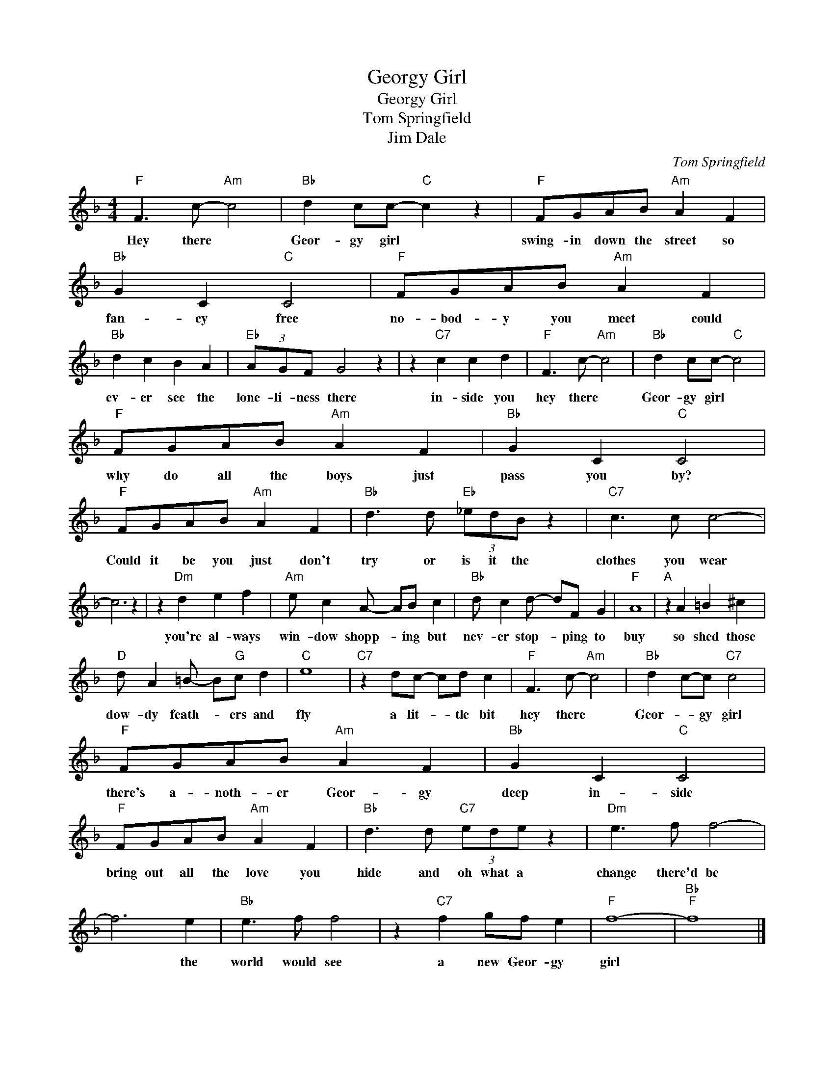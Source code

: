 X:1
T:Georgy Girl
T:Georgy Girl
T:Tom Springfield
T:Jim Dale
C:Tom Springfield
Z:All Rights Reserved
L:1/8
M:4/4
K:F
V:1 treble 
%%MIDI program 4
V:1
"F" F3 c-"Am" c4 |"Bb" d2 cc-"C" c2 z2 |"F" FGAB"Am" A2 F2 |"Bb" G2 C2"C" C4 |"F" FGAB"Am" A2 F2 | %5
w: Hey there *|Geor- gy girl *|swing- in down the street so|fan- cy free|no- bod- y you meet could|
"Bb" d2 c2 B2 A2 |"Eb" (3AGF G4 z2 | z2"C7" c2 c2 d2 |"F" F3 c-"Am" c4 |"Bb" d2 cc-"C" c4 | %10
w: ev- er see the|lone- li- ness there|in- side you|hey there *|Geor- gy girl *|
"F" FGAB"Am" A2 F2 |"Bb" G2 C2"C" C4 |"F" FGAB"Am" A2 F2 |"Bb" d3 d"Eb" (3_edB z2 |"C7" c3 c c4- | %15
w: why do all the boys just|pass you by?|Could it be you just don't|try or is it the|clothes you wear|
 c6 z2 | z2"Dm" d2 e2 f2 |"Am" e c2 A- AB c2 |"Bb" d c2 d- dF G2 |"F" A8 |"A" z2 A2 =B2 ^c2 | %21
w: |you're al- ways|win- dow shopp- * ing but|nev- er stop- * ping to|buy|so shed those|
"D" d A2 =B- B"G"c d2 |"C" e8 |"C7" z2 dc- cd c2 |"F" F3 c-"Am" c4 |"Bb" d2 c-c"C7" c4 | %26
w: dow- dy feath- * ers and|fly|a lit- * tle bit|hey there *|Geor- * gy girl|
"F" FGAB"Am" A2 F2 |"Bb" G2 C2"C" C4 |"F" FGAB"Am" A2 F2 |"Bb" d3 d"C7" (3ede z2 |"Dm" e3 f f4- | %31
w: there's a- noth- er Geor- gy|deep in- side|bring out all the love you|hide and oh what a|change there'd be|
 f6 e2 |"Bb" e3 f f4 | z2"C7" f2 gf e2 |"F" f8- |"Bb""F" f8 |] %36
w: * the|world would see|a new Geor- gy|girl||

